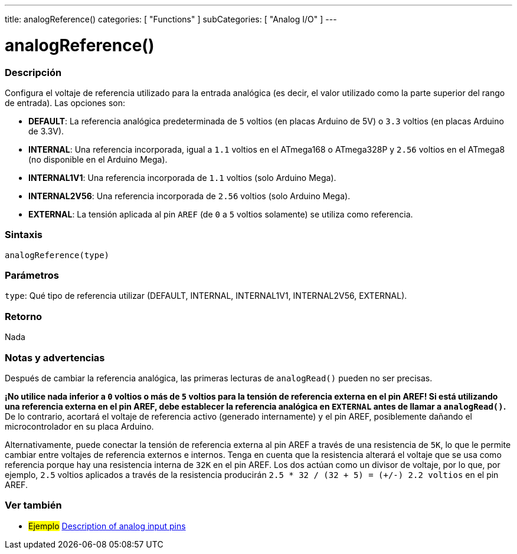 ---
title: analogReference()
categories: [ "Functions" ]
subCategories: [ "Analog I/O" ]
---
// ARDUINO LANGUAGE REFERENCE TAG (above)   ►►►►► ALWAYS INCLUDE IN YOUR FILE ◄◄◄◄◄

// PAGE TITLE
= analogReference()

// OVERVIEW SECTION STARTS
[#overview]
--

[float]
=== Descripción
Configura el voltaje de referencia utilizado para la entrada analógica (es decir, el valor utilizado como la parte superior del rango de entrada). Las opciones son:

* *DEFAULT*: La referencia analógica predeterminada de `5` voltios (en placas Arduino de 5V) o `3.3` voltios (en placas Arduino de 3.3V). +
* *INTERNAL*: Una referencia incorporada, igual a `1.1` voltios en el ATmega168 o ATmega328P y `2.56` voltios en el ATmega8 (no disponible en el Arduino Mega). +
* *INTERNAL1V1*: Una referencia incorporada de `1.1` voltios (solo Arduino Mega). +
* *INTERNAL2V56*: Una referencia incorporada de `2.56` voltios (solo Arduino Mega). +
* *EXTERNAL*: La tensión aplicada al pin `AREF` (de `0` a `5` voltios solamente) se utiliza como referencia. +


[float]
=== Sintaxis
`analogReference(type)`


[float]
=== Parámetros
`type`: Qué tipo de referencia utilizar (DEFAULT, INTERNAL, INTERNAL1V1, INTERNAL2V56, EXTERNAL).


[float]
=== Retorno
Nada

--
// OVERVIEW SECTION ENDS


// HOW TO USE SECTION STARTS
[#howtouse]
--

[float]
=== Notas y advertencias
Después de cambiar la referencia analógica, las primeras lecturas de `analogRead()` pueden no ser precisas.

*¡No utilice nada inferior a `0` voltios o más de `5` voltios para la tensión de referencia externa en el pin AREF! Si está utilizando una referencia externa en el pin AREF, debe establecer la referencia analógica en `EXTERNAL` antes de llamar a `analogRead()`.* De lo contrario, acortará el voltaje de referencia activo (generado internamente) y el pin AREF, posiblemente dañando el microcontrolador en su placa Arduino.

Alternativamente, puede conectar la tensión de referencia externa al pin AREF a través de una resistencia de `5K`, lo que le permite cambiar entre voltajes de referencia externos e internos. Tenga en cuenta que la resistencia alterará el voltaje que se usa como referencia porque hay una resistencia interna de `32K` en el pin AREF. Los dos actúan como un divisor de voltaje, por lo que, por ejemplo, `2.5` voltios aplicados a través de la resistencia producirán `2.5 * 32 / (32 + 5) = (+/-) 2.2 voltios` en el pin AREF.

--
// HOW TO USE SECTION ENDS


// SEE ALSO SECTION
[#see_also]
--

[float]
=== Ver también

[role="example"]
* #Ejemplo# http://arduino.cc/en/Tutorial/AnalogInputPins[Description of analog input pins]

--
// SEE ALSO SECTION ENDS
